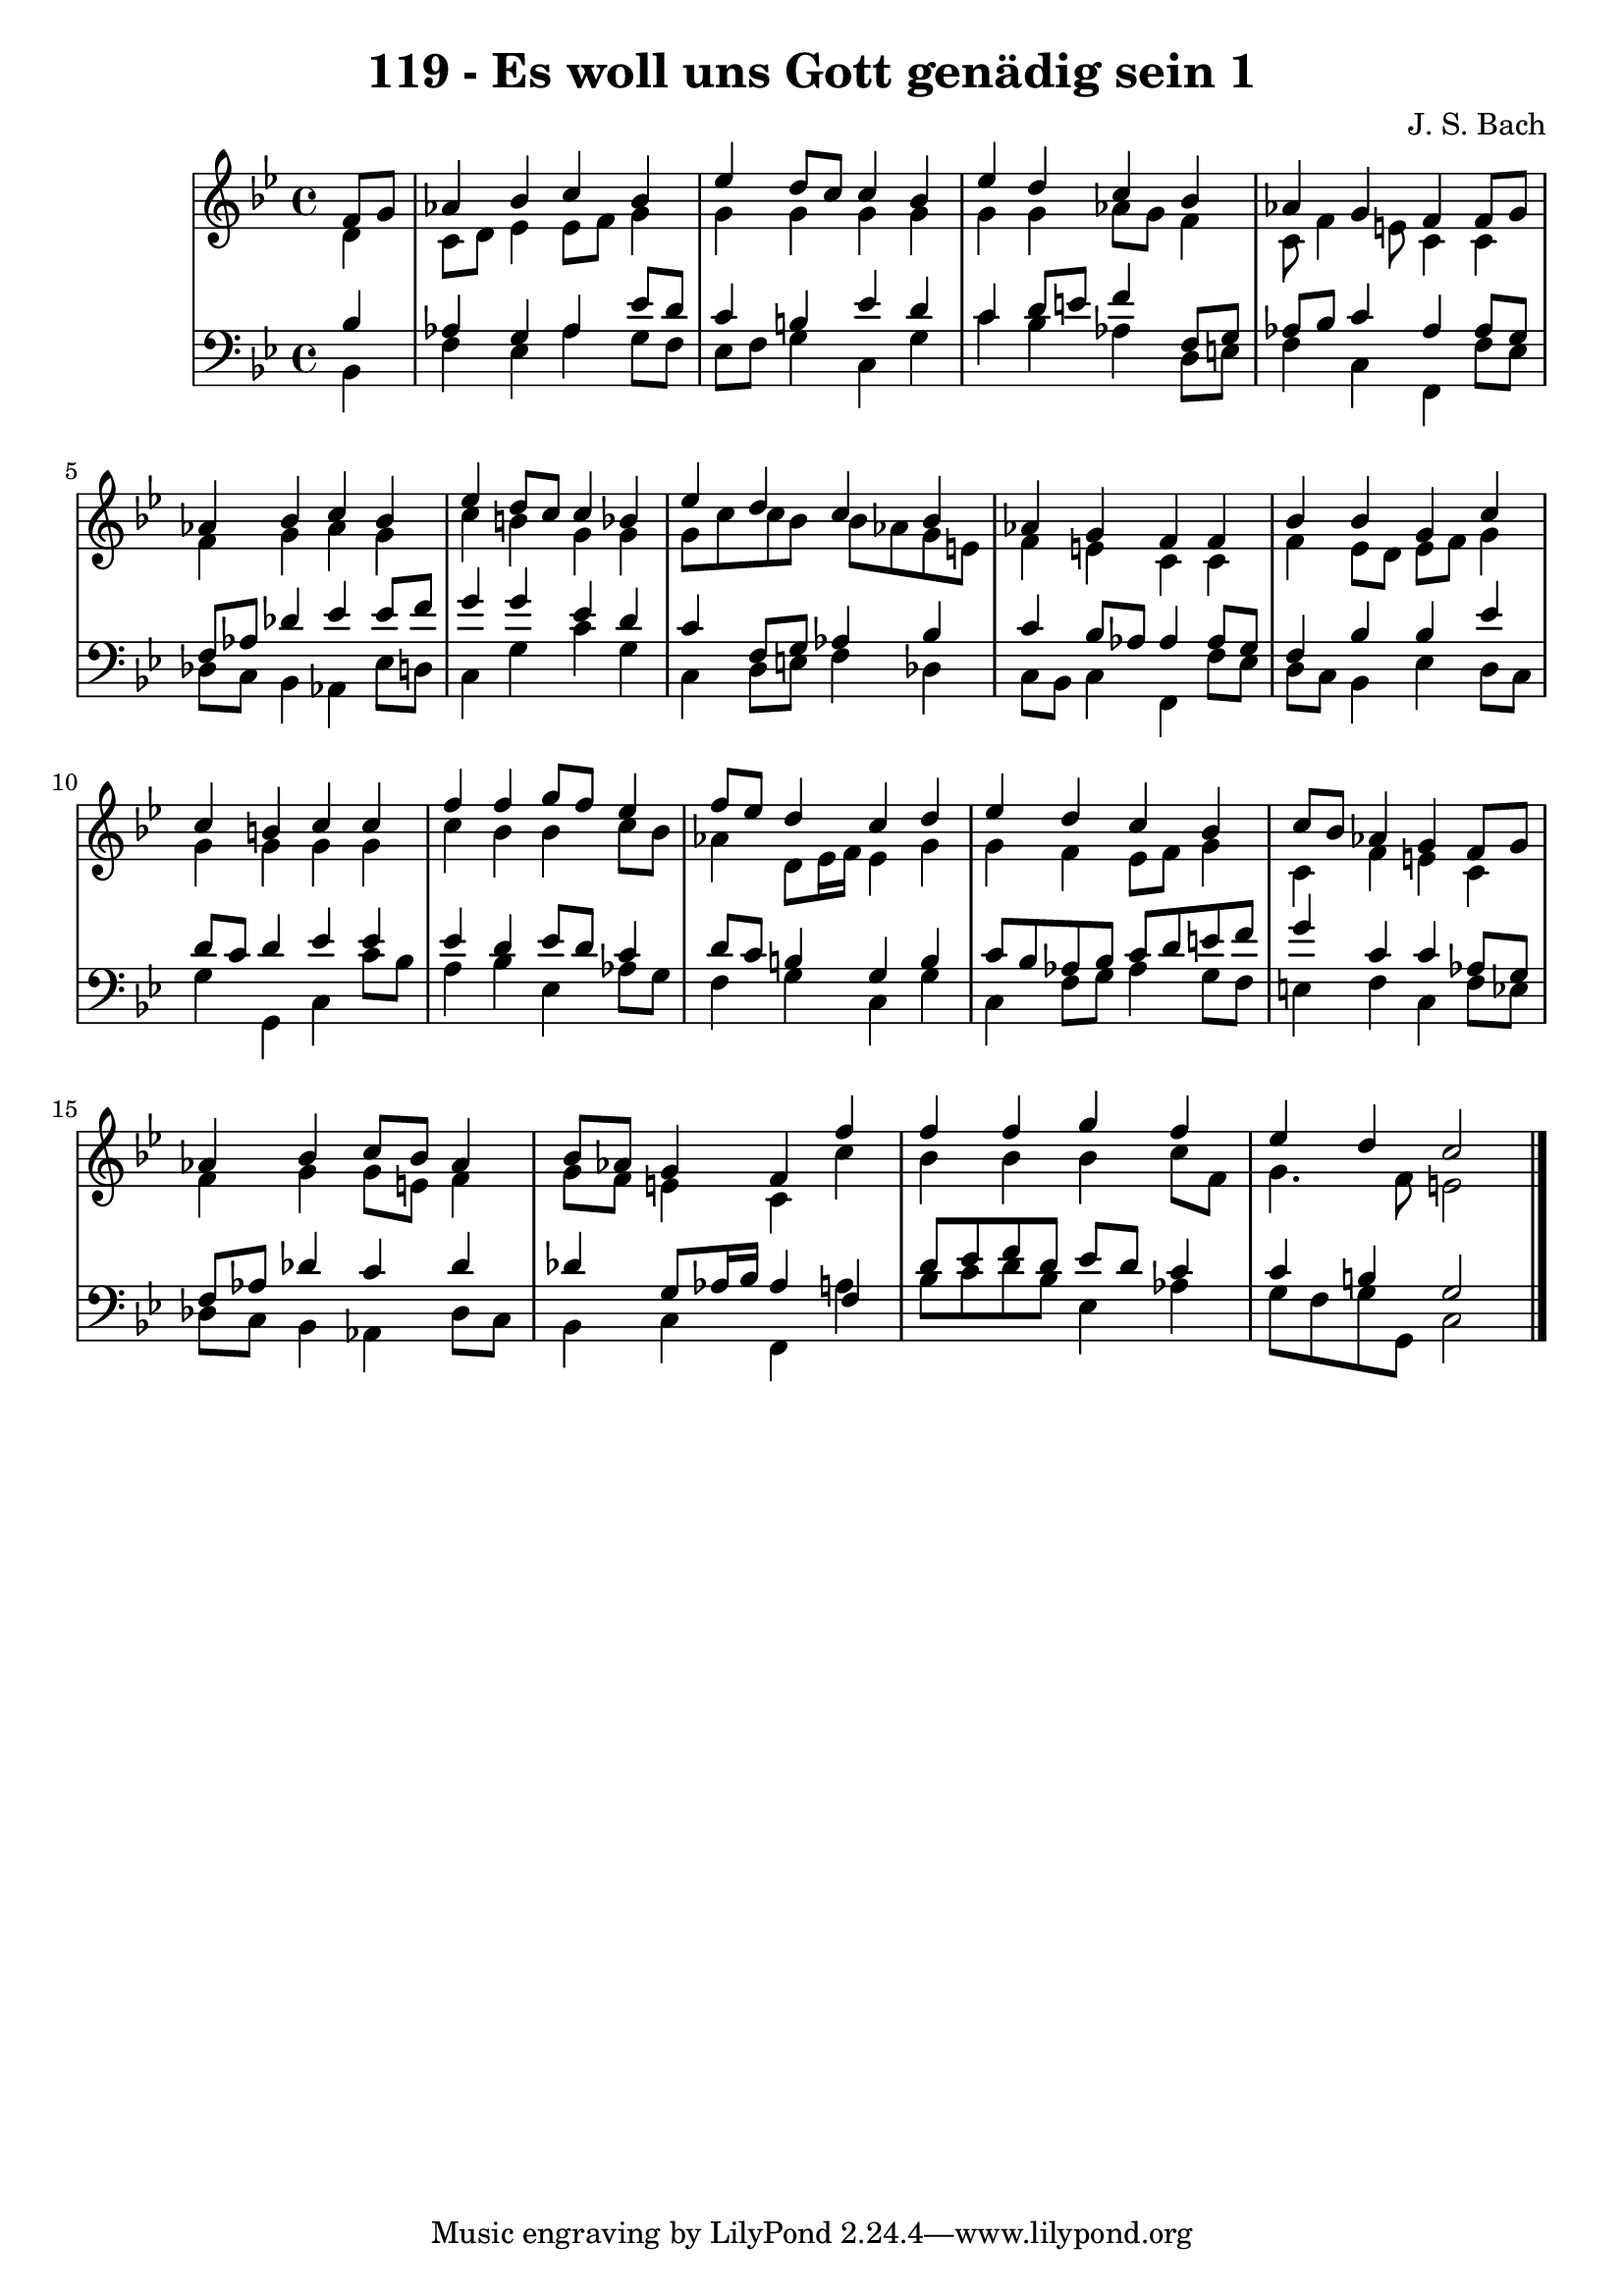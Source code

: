 \version "2.10.33"

\header {
  title = "119 - Es woll uns Gott genädig sein 1"
  composer = "J. S. Bach"
}


global = {
  \time 4/4
  \key g \minor
}


soprano = \relative c' {
  \partial 4 f8  g8 
    aes4 bes4 c4 bes4 
  ees4 d8 c8 c4 bes4 
  ees4 d4 c4 bes4 
  aes4 g4 f4 f8 g8 
  aes4 bes4 c4 bes4   %5
  ees4 d8 c8 c4 bes4 
  ees4 d4 c4 bes4 
  aes4 g4 f4 f4 
  bes4 bes4 g4 c4 
  c4 b4 c4 c4   %10
  f4 f4 g8 f8 ees4 
  f8 ees8 d4 c4 d4 
  ees4 d4 c4 bes4 
  c8 bes8 aes4 g4 f8 g8 
  aes4 bes4 c8 bes8 aes4   %15
  bes8 aes8 g4 f4 f'4 
  f4 f4 g4 f4 
  ees4 d4 c2 
  
}

alto = \relative c' {
  \partial 4 d4 
    c8 d8 ees4 ees8 f8 g4 
  g4 g4 g4 g4 
  g4 g4 aes8 g8 f4 
  c8 f4 e8 c4 c4 
  f4 g4 aes4 g4   %5
  c4 b4 g4 g4 
  g8 c8 c8 bes8 bes8 aes8 g8 e8 
  f4 e4 c4 c4 
  f4 ees8 d8 ees8 f8 g4 
  g4 g4 g4 g4   %10
  c4 bes4 bes4 c8 bes8 
  aes4 d,8 ees16 f16 ees4 g4 
  g4 f4 ees8 f8 g4 
  c,4 f4 e4 c4 
  f4 g4 g8 e8 f4   %15
  g8 f8 e4 c4 c'4 
  bes4 bes4 bes4 c8 f,8 
  g4. f8 e2 
  
}

tenor = \relative c' {
  \partial 4 bes4 
    aes4 g4 aes4 ees'8 d8 
  c4 b4 ees4 d4 
  c4 d8 e8 f4 f,8 g8 
  aes8 bes8 c4 aes4 aes8 g8 
  f8 aes8 des4 ees4 ees8 f8   %5
  g4 g4 ees4 d4 
  c4 f,8 g8 aes4 bes4 
  c4 bes8 aes8 aes4 aes8 g8 
  f4 bes4 bes4 ees4 
  d8 c8 d4 ees4 ees4   %10
  ees4 d4 ees8 d8 c4 
  d8 c8 b4 g4 b4 
  c8 bes8 aes8 bes8 c8 d8 e8 f8 
  g4 c,4 c4 aes8 g8 
  f8 aes8 des4 c4 des4   %15
  des4 g,8 aes16 bes16 aes4 f4 
  d'8 ees8 f8 d8 ees8 d8 c4 
  c4 b4 g2 
  
}

baixo = \relative c {
  \partial 4 bes4 
    f'4 ees4 aes4 g8 f8 
  ees8 f8 g4 c,4 g'4 
  c4 bes4 aes4 d,8 e8 
  f4 c4 f,4 f'8 ees8 
  des8 c8 bes4 aes4 ees'8 d8   %5
  c4 g'4 c4 g4 
  c,4 d8 e8 f4 des4 
  c8 bes8 c4 f,4 f'8 ees8 
  d8 c8 bes4 ees4 d8 c8 
  g'4 g,4 c4 c'8 bes8   %10
  a4 bes4 ees,4 aes8 g8 
  f4 g4 c,4 g'4 
  c,4 f8 g8 aes4 g8 f8 
  e4 f4 c4 f8 ees8 
  des8 c8 bes4 aes4 des8 c8   %15
  bes4 c4 f,4 a'4 
  bes8 c8 d8 bes8 ees,4 aes4 
  g8 f8 g8 g,8 c2 
  
}

\score {
  <<
    \new StaffGroup <<
      \override StaffGroup.SystemStartBracket #'style = #'line 
      \new Staff {
        <<
          \global
          \new Voice = "soprano" { \voiceOne \soprano }
          \new Voice = "alto" { \voiceTwo \alto }
        >>
      }
      \new Staff {
        <<
          \global
          \clef "bass"
          \new Voice = "tenor" {\voiceOne \tenor }
          \new Voice = "baixo" { \voiceTwo \baixo \bar "|."}
        >>
      }
    >>
  >>
  \layout {}
  \midi {}
}